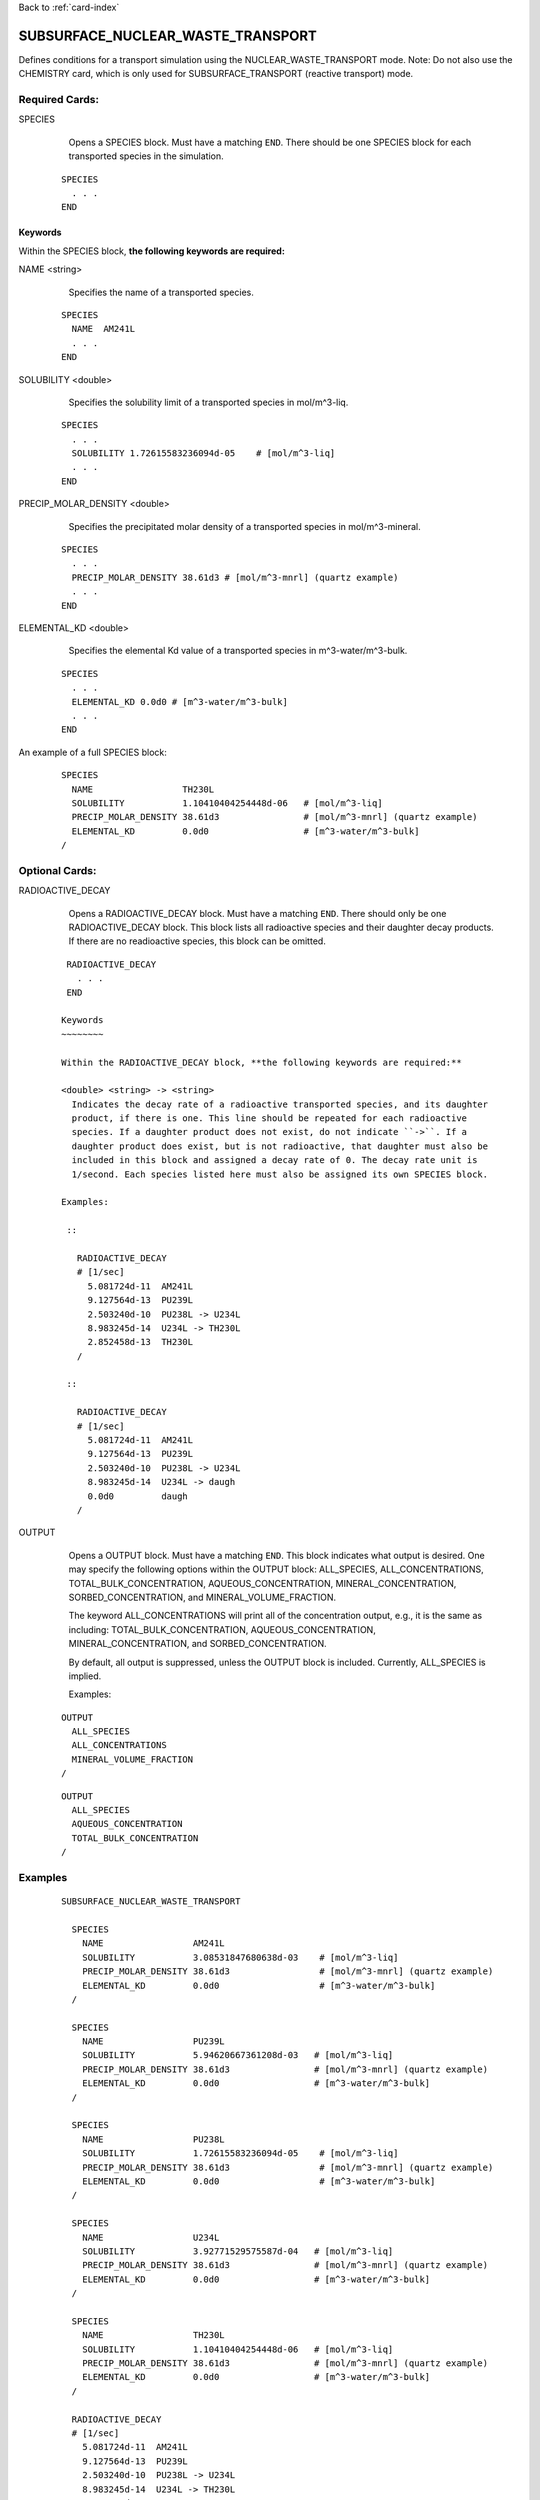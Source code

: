 Back to :ref:`card-index`

.. _subsurface-nuclear-waste-transport-card:

SUBSURFACE_NUCLEAR_WASTE_TRANSPORT
==================================
Defines conditions for a transport simulation using the 
NUCLEAR_WASTE_TRANSPORT mode. Note: Do not also use the CHEMISTRY card, which
is only used for SUBSURFACE_TRANSPORT (reactive transport) mode. 

Required Cards:
---------------
SPECIES 
  Opens a SPECIES block. Must have a matching ``END``. There should be one
  SPECIES block for each transported species in the simulation.

 ::
 
   SPECIES
     . . . 
   END

Keywords
~~~~~~~~
   
Within the SPECIES block, **the following keywords are required:**
 
NAME <string> 
  Specifies the name of a transported species.
 
 ::
 
   SPECIES
     NAME  AM241L
     . . . 
   END

SOLUBILITY <double> 
  Specifies the solubility limit of a transported species in mol/m^3-liq.
 
 ::
 
   SPECIES
     . . .
     SOLUBILITY 1.72615583236094d-05    # [mol/m^3-liq]
     . . . 
   END

PRECIP_MOLAR_DENSITY <double> 
  Specifies the precipitated molar density of a transported species in 
  mol/m^3-mineral.
 
 ::
 
   SPECIES
     . . .
     PRECIP_MOLAR_DENSITY 38.61d3 # [mol/m^3-mnrl] (quartz example)
     . . . 
   END

ELEMENTAL_KD <double> 
  Specifies the elemental Kd value of a transported species in 
  m^3-water/m^3-bulk.
 
 ::
 
   SPECIES
     . . .
     ELEMENTAL_KD 0.0d0 # [m^3-water/m^3-bulk]
     . . . 
   END

An example of a full SPECIES block:

 ::
 
   SPECIES
     NAME                 TH230L
     SOLUBILITY           1.10410404254448d-06   # [mol/m^3-liq]
     PRECIP_MOLAR_DENSITY 38.61d3                # [mol/m^3-mnrl] (quartz example)
     ELEMENTAL_KD         0.0d0                  # [m^3-water/m^3-bulk]
   /


Optional Cards:
---------------
RADIOACTIVE_DECAY
  Opens a RADIOACTIVE_DECAY block. Must have a matching ``END``. There should 
  only be one RADIOACTIVE_DECAY block. This block lists all radioactive species
  and their daughter decay products. If there are no readioactive species,
  this block can be omitted.

 ::
 
   RADIOACTIVE_DECAY
     . . . 
   END

  Keywords
  ~~~~~~~~
     
  Within the RADIOACTIVE_DECAY block, **the following keywords are required:**
   
  <double> <string> -> <string> 
    Indicates the decay rate of a radioactive transported species, and its daughter
    product, if there is one. This line should be repeated for each radioactive
    species. If a daughter product does not exist, do not indicate ``->``. If a
    daughter product does exist, but is not radioactive, that daughter must also be
    included in this block and assigned a decay rate of 0. The decay rate unit is
    1/second. Each species listed here must also be assigned its own SPECIES block.

  Examples:
 
   ::
 
     RADIOACTIVE_DECAY
     # [1/sec]
       5.081724d-11  AM241L
       9.127564d-13  PU239L
       2.503240d-10  PU238L -> U234L
       8.983245d-14  U234L -> TH230L
       2.852458d-13  TH230L      
     /

   ::

     RADIOACTIVE_DECAY
     # [1/sec]
       5.081724d-11  AM241L
       9.127564d-13  PU239L
       2.503240d-10  PU238L -> U234L
       8.983245d-14  U234L -> daugh
       0.0d0         daugh      
     /


OUTPUT
  Opens a OUTPUT block. Must have a matching ``END``. This block indicates
  what output is desired. One may specify the following options within the
  OUTPUT block: ALL_SPECIES, ALL_CONCENTRATIONS, TOTAL_BULK_CONCENTRATION,
  AQUEOUS_CONCENTRATION, MINERAL_CONCENTRATION, SORBED_CONCENTRATION, and
  MINERAL_VOLUME_FRACTION.		

  The keyword ALL_CONCENTRATIONS will print all of the concentration output,
  e.g., it is the same as including: TOTAL_BULK_CONCENTRATION,
  AQUEOUS_CONCENTRATION, MINERAL_CONCENTRATION, and SORBED_CONCENTRATION.

  By default, all output is suppressed, unless the OUTPUT block is included.
  Currently, ALL_SPECIES is implied.

  Examples:

 ::

   OUTPUT
     ALL_SPECIES
     ALL_CONCENTRATIONS
     MINERAL_VOLUME_FRACTION
   /

 ::

   OUTPUT
     ALL_SPECIES
     AQUEOUS_CONCENTRATION
     TOTAL_BULK_CONCENTRATION
   /



Examples
--------
 ::

  SUBSURFACE_NUCLEAR_WASTE_TRANSPORT

    SPECIES
      NAME                 AM241L
      SOLUBILITY           3.08531847680638d-03    # [mol/m^3-liq]
      PRECIP_MOLAR_DENSITY 38.61d3                 # [mol/m^3-mnrl] (quartz example)
      ELEMENTAL_KD         0.0d0                   # [m^3-water/m^3-bulk]
    /
  
    SPECIES
      NAME                 PU239L
      SOLUBILITY           5.94620667361208d-03   # [mol/m^3-liq]
      PRECIP_MOLAR_DENSITY 38.61d3                # [mol/m^3-mnrl] (quartz example)
      ELEMENTAL_KD         0.0d0                  # [m^3-water/m^3-bulk]
    /
  
    SPECIES
      NAME                 PU238L
      SOLUBILITY           1.72615583236094d-05    # [mol/m^3-liq]
      PRECIP_MOLAR_DENSITY 38.61d3                 # [mol/m^3-mnrl] (quartz example)
      ELEMENTAL_KD         0.0d0                   # [m^3-water/m^3-bulk]
    /
  
    SPECIES
      NAME                 U234L
      SOLUBILITY           3.92771529575587d-04   # [mol/m^3-liq]
      PRECIP_MOLAR_DENSITY 38.61d3                # [mol/m^3-mnrl] (quartz example)
      ELEMENTAL_KD         0.0d0                  # [m^3-water/m^3-bulk]
    /
  
    SPECIES
      NAME                 TH230L
      SOLUBILITY           1.10410404254448d-06   # [mol/m^3-liq]
      PRECIP_MOLAR_DENSITY 38.61d3                # [mol/m^3-mnrl] (quartz example)
      ELEMENTAL_KD         0.0d0                  # [m^3-water/m^3-bulk]
    /
  
    RADIOACTIVE_DECAY
    # [1/sec]
      5.081724d-11  AM241L
      9.127564d-13  PU239L
      2.503240d-10  PU238L -> U234L
      8.983245d-14  U234L -> TH230L
      2.852458d-13  TH230L      
    /                       
  
    OUTPUT
      ALL_SPECIES
      ALL_CONCENTRATIONS
      MINERAL_VOLUME_FRACTION
    /
  
  END
  
